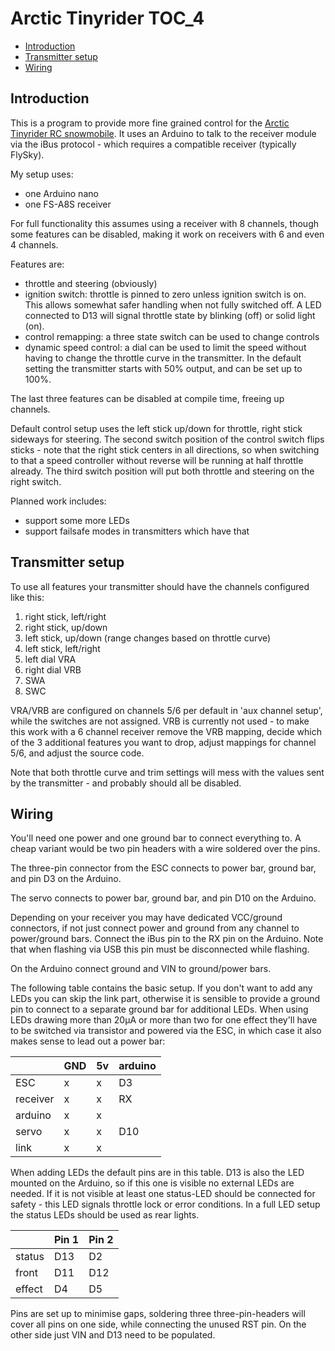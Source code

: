 * Arctic Tinyrider                                                    :TOC_4:
  - [[#introduction][Introduction]]
  - [[#transmitter-setup][Transmitter setup]]
  - [[#wiring][Wiring]]

** Introduction
This is a program to provide more fine grained control for the [[https://www.printables.com/model/114300-arctic-tinyrider-rc-snowmobile][Arctic Tinyrider RC snowmobile]]. It uses an Arduino to talk to the receiver module via the iBus protocol - which requires a compatible receiver (typically FlySky).

My setup uses:

- one Arduino nano
- one FS-A8S receiver

For full functionality this assumes using a receiver with 8 channels, though some features can be disabled, making it work on receivers with 6 and even 4 channels.

Features are:

- throttle and steering (obviously)
- ignition switch: throttle is pinned to zero unless ignition switch is on. This allows somewhat safer handling when not fully switched off. A LED connected to D13 will signal throttle state by blinking (off) or solid light (on).
- control remapping: a three state switch can be used to change controls
- dynamic speed control: a dial can be used to limit the speed without having to change the throttle curve in the transmitter. In the default setting the transmitter starts with 50% output, and can be set up to 100%.

The last three features can be disabled at compile time, freeing up channels.

Default control setup uses the left stick up/down for throttle, right stick sideways for steering. The second switch position of the control switch flips sticks - note that the right stick centers in all directions, so when switching to that a speed controller without reverse will be running at half throttle already. The third switch position will put both throttle and steering on the right switch.

Planned work includes:
- support some more LEDs
- support failsafe modes in transmitters which have that

** Transmitter setup

To use all features your transmitter should have the channels configured like this:

1. right stick, left/right
2. right stick, up/down
3. left stick, up/down (range changes based on throttle curve)
4. left stick, left/right
5. left dial VRA
6. right dial VRB
7. SWA
8. SWC

VRA/VRB are configured on channels 5/6 per default in 'aux channel setup', while the switches are not assigned. VRB is currently not used - to make this work with a 6 channel receiver remove the VRB mapping, decide which of the 3 additional features you want to drop, adjust mappings for channel 5/6, and adjust the source code.

Note that both throttle curve and trim settings will mess with the values sent by the transmitter - and probably should all be disabled.

** Wiring

You'll need one power and one ground bar to connect everything to. A cheap variant would be two pin headers with a wire soldered over the pins.

The three-pin connector from the ESC connects to power bar, ground bar, and pin D3 on the Arduino.

The servo connects to power bar, ground bar, and pin D10 on the Arduino.

Depending on your receiver you may have dedicated VCC/ground connectors, if not just connect power and ground from any channel to power/ground bars. Connect the iBus pin to the RX pin on the Arduino. Note that when flashing via USB this pin must be disconnected while flashing.

On the Arduino connect ground and VIN to ground/power bars.

The following table contains the basic setup. If you don't want to add any LEDs you can skip the link part, otherwise it is sensible to provide a ground pin to connect to a separate ground bar for additional LEDs. When using LEDs drawing more than 20µA or more than two for one effect they'll have to be switched via transistor and powered via the ESC, in which case it also makes sense to lead out a power bar:

|          | GND | 5v | arduino |
|----------+-----+----+---------|
| ESC      | x   | x  | D3      |
| receiver | x   | x  | RX      |
| arduino  | x   | x  |         |
| servo    | x   | x  | D10     |
| link     | x   | x  |         |

When adding LEDs the default pins are in this table. D13 is also the LED mounted on the Arduino, so if this one is visible no external LEDs are needed. If it is not visible at least one status-LED should be connected for safety - this LED signals throttle lock or error conditions. In a full LED setup the status LEDs should be used as rear lights.

|        | Pin 1 | Pin 2 |
|--------+-------+-------|
| status | D13   | D2    |
| front  | D11   | D12   |
| effect | D4    | D5    |

Pins are set up to minimise gaps, soldering three three-pin-headers will cover all pins on one side, while connecting the unused RST pin. On the other side just VIN and D13 need to be populated.

